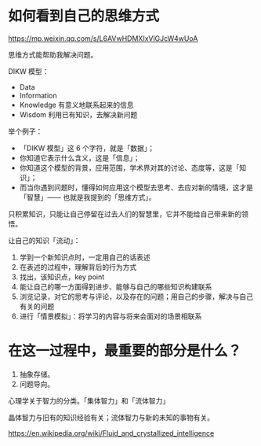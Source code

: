 * 如何看到自己的思维方式

https://mp.weixin.qq.com/s/L6AVwHDMXIxVlGJcW4wUoA

思维方式能帮助我解决问题。

DIKW 模型：

- Data
- Information
- Knowledge 有意义地联系起来的信息
- Wisdom 利用已有知识，去解决新问题

举个例子：

- 「DIKW 模型」这 6 个字符，就是「数据」；
- 你知道它表示什么含义，这是「信息」；
- 你知道这个模型的背景，应用范围，学术界对其的讨论、态度等，这是「知识」；
- 而当你遇到问题时，懂得如何应用这个模型去思考、去应对新的情境，这才是「智慧」—— 也就是我提到的「思维方式」。

只积累知识，只能让自己停留在过去人们的智慧里，它并不能给自己带来新的领悟。

让自己的知识「流动」：

1. 学到一个新知识点时，一定用自己的话表述
2. 在表述的过程中，理解背后的行为方式
3. 找出，该知识点，key point
4. 能让自己的哪一方面得到进步、能够与自己的哪些知识构建联系
5. 浏览记录，对它的思考与评论，以及存在的问题；用自己的步骤，解决与自己有关的问题
6. 进行「情景模拟」：将学习的内容与将来会面对的场景相联系

* 在这一过程中，最重要的部分是什么？

1. 抽象存储。
2. 问题导向。

心理学关于智力的分类。「集体智力」和「流体智力」

晶体智力与旧有的知识经验有关；流体智力与新的未知的事物有关。

https://en.wikipedia.org/wiki/Fluid_and_crystallized_intelligence
